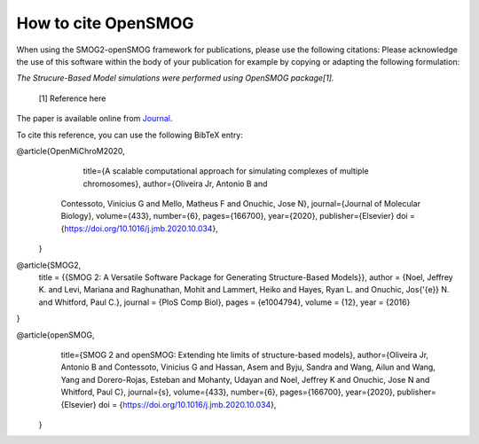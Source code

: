 ========================
How to cite **OpenSMOG**
========================

When using the SMOG2-openSMOG framework for publications, please use the following citations: Please acknowledge the use of this software within the body of your publication for example by copying or adapting the following formulation:

*The Strucure-Based Model simulations were performed using OpenSMOG package[1].*

  [1] Reference here

The paper is available online from `Journal <https://github.com/junioreif/OpenSMOG>`_.

To cite this reference, you can use the following BibTeX entry:

.. code-block:: bibtex

@article{OpenMiChroM2020,
       title={A scalable computational approach for simulating complexes of multiple chromosomes},
       author={Oliveira Jr, Antonio B  and 
      Contessoto, Vinicius G and 
      Mello, Matheus F and 
      Onuchic, Jose N},
      journal={Journal of Molecular Biology},
      volume={433},
      number={6},
      pages={166700},
      year={2020},
      publisher={Elsevier}
      doi = {https://doi.org/10.1016/j.jmb.2020.10.034},
    }

@article{SMOG2,
    title = {{SMOG 2: A Versatile Software Package for Generating Structure-Based Models}},
    author = {Noel, Jeffrey K. and 
    Levi, Mariana and 
    Raghunathan, Mohit and 
    Lammert, Heiko and 
    Hayes, Ryan L. and 
    Onuchic, Jos{\'{e}} N. and 
    Whitford, Paul C.},
    journal = {PloS Comp Biol},
    pages = {e1004794},
    volume = {12},
    year = {2016}
}

@article{openSMOG,
      title={SMOG 2 and openSMOG: Extending hte limits of structure-based models},
      author={Oliveira Jr, Antonio B  and 
      Contessoto, Vinicius G and 
      Hassan, Asem and
      Byju, Sandra and
      Wang, Ailun and
      Wang, Yang and
      Dorero-Rojas, Esteban and
      Mohanty, Udayan and
      Noel, Jeffrey K and
      Onuchic, Jose N and
      Whitford, Paul C},
      journal={s},
      volume={433},
      number={6},
      pages={166700},
      year={2020},
      publisher={Elsevier}
      doi = {https://doi.org/10.1016/j.jmb.2020.10.034},
    }
    
